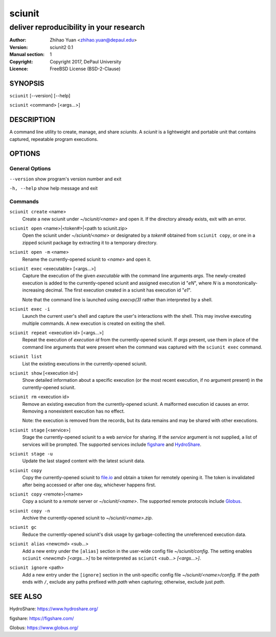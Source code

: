 .. -*- mode: rst ; ispell-local-dictionary: "american" -*-

==========================
sciunit
==========================
-------------------------------------------------------------
deliver reproducibility in your research
-------------------------------------------------------------
:Author:    Zhihao Yuan <zhihao.yuan@depaul.edu>
:Version:   sciunit2 0.1
:Manual section: 1
:Copyright: Copyright 2017, DePaul University
:Licence:   FreeBSD License (BSD-2-Clause)

.. raw:: manpage

   .\" disable justification (adjust text to left margin only)
   .ad l


SYNOPSIS
==========

``sciunit`` [--version] [--help]

``sciunit`` <command> [<args...>]

DESCRIPTION
============

A command line utility to create, manage, and share *sciunits*.
A *sciunit* is a lightweight and portable unit that contains captured,
repeatable program executions.

OPTIONS
========

General Options
--------------------

``--version``         show program's version number and exit

``-h, --help``        show help message and exit


Commands
-----------------

``sciunit create`` <name>
          Create a new sciunit under *~/sciunit/<name>* and open it.
          If the directory already exists, exit with an error.

``sciunit open`` <name>|<token#>|<path to sciunit.zip>
          Open the sciunit under *~/sciunit/<name>* or designated by
          a *token#* obtained from ``sciunit copy``, or one in a
          zipped sciunit package by extracting it to a temporary
          directory.

``sciunit open -m`` <name>
          Rename the currently-opened sciunit to *<name>* and open it.

``sciunit exec`` <executable> [<args...>]
          Capture the execution of the given *executable* with
          the command line arguments *args*.  The newly-created
          execution is added to the
          currently-opened sciunit and assigned execution id "*eN*",
          where *N* is a monotonically-increasing decimal.
          The first execution created in a sciunit has execution id
          "*e1*".

          Note that the command line is launched using `execvp(3)`
          rather than interpreted by a shell.

``sciunit exec -i``
          Launch the current user's shell and capture the user's
          interactions with the shell.  This may involve executing
          multiple commands.  A new execution is created on exiting
          the shell.

``sciunit repeat`` <execution id> [<args...>]
          Repeat the execution of *execution id* from the
          currently-opened sciunit.  If *args* present, use them in
          place of the command line arguments that were present when the
          command was captured with the ``sciunit exec`` command.

``sciunit list``
          List the existing executions in the currently-opened sciunit.

``sciunit show`` [<execution id>]
          Show detailed information about a specific execution (or the
          most recent execution, if no argument present) in the
          currently-opened sciunit.

``sciunit rm`` <execution id>
          Remove an existing execution from the currently-opened
          sciunit.  A malformed execution id causes an error.
          Removing a nonexistent execution has no effect.

          Note: the execution is removed from the records, but its
          data remains and may be shared with other executions.

``sciunit stage`` [<service>]
          Stage the currently-opened sciunit to a web *service* for
          sharing.
          If the *service* argument is not supplied, a list of services
          will be prompted.  The supported services include
          figshare_ and HydroShare_.

``sciunit stage -u``
          Update the last staged content with the latest sciunit data.

``sciunit copy``
          Copy the currently-opened sciunit to
          `file.io <https://file.io/>`_ and obtain a token for
          remotely opening it.  The token is invalidated after being
          accessed or after one day, whichever happens first.

``sciunit copy`` <remote>|<name>
          Copy a sciunit to a *remote* server or *~/sciunit/<name>*.
          The supported remote protocols include Globus_.

``sciunit copy -n``
          Archive the currently-opened sciunit to
          *~/sciunit/<name>.zip*.

``sciunit gc``
          Reduce the currently-opened sciunit's disk usage by
          garbage-collecting the unreferenced execution data.

``sciunit alias`` <newcmd> <sub...>
          Add a new entry under the ``[alias]`` section in the
          user-wide config file *~/sciunit/config*.  The setting
          enables ``sciunit`` *<newcmd> [<args...>]* to be
          reinterpreted as ``sciunit`` *<sub...> [<args...>]*.

``sciunit ignore`` <path>
          Add a new entry under the ``[ignore]`` section in the
          unit-specific config file *~/sciunit/<name>/config*.
          If the *path* ends with ``/``, exclude any paths prefixed
          with *path* when capturing; otherwise, exclude just *path*.

SEE ALSO
=============

.. _HydroShare:

HydroShare: https://www.hydroshare.org/

.. _figshare:

figshare: https://figshare.com/

.. _Globus:

Globus: https://www.globus.org/


